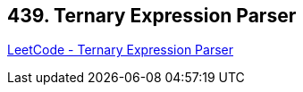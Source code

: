 == 439. Ternary Expression Parser

https://leetcode.com/problems/ternary-expression-parser/[LeetCode - Ternary Expression Parser]

